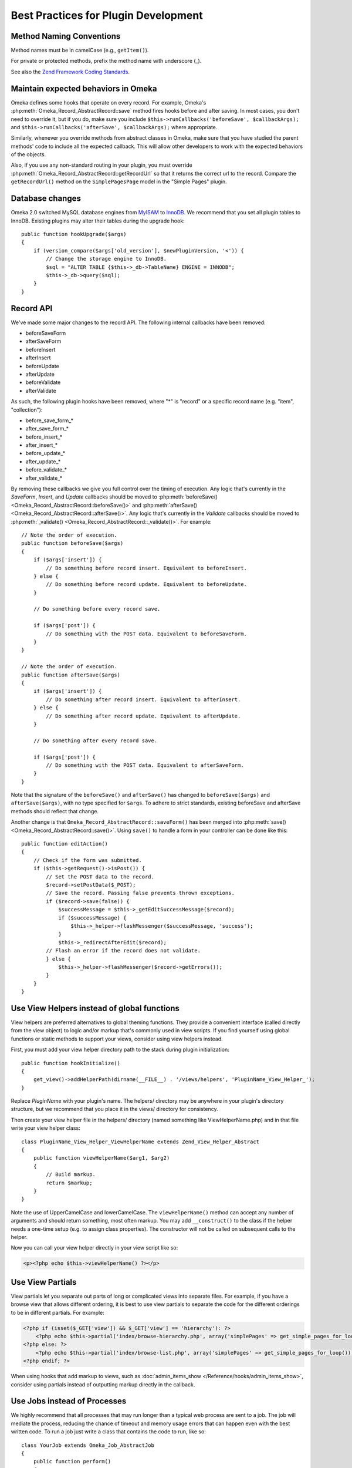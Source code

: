 .. _bestPracticesPlugins:


#####################################
Best Practices for Plugin Development
#####################################


*************************
Method Naming Conventions
*************************

Method names must be in camelCase (e.g., ``getItem()``).

For private or protected methods, prefix the method name with underscore (_).

See also the `Zend Framework Coding Standards <http://framework.zend.com/manual/1.12/en/coding-standard.naming-conventions.html>`_.

************************************
Maintain expected behaviors in Omeka
************************************

Omeka defines some hooks that operate on every record. For example, Omeka's :php:meth:`Omeka_Record_AbstractRecord::save` method fires hooks before and after saving. In most cases, you don't need to override it, but if you do, make sure you include ``$this->runCallbacks('beforeSave', $callbackArgs);`` and ``$this->runCallbacks('afterSave', $callbackArgs);`` where appropriate.

Similarly, whenever you override methods from abstract classes in Omeka, make sure that you have studied the parent methods' code to include all the expected callback. This will allow other developers to work with the expected behaviors of the objects.

Also, if you use any non-standard routing in your plugin, you must override :php:meth:`Omeka_Record_AbstractRecord::getRecordUrl` so that it returns the correct url to the record. Compare the ``getRecordUrl()`` method on the ``SimplePagesPage`` model in the "Simple Pages" plugin.

****************
Database changes
****************

Omeka 2.0 switched MySQL database engines from MyISAM_ to InnoDB_. We recommend 
that you set all plugin tables to InnoDB. Existing plugins may alter their 
tables during the upgrade hook::

    public function hookUpgrade($args)
    {
        if (version_compare($args['old_version'], $newPluginVersion, '<')) {
            // Change the storage engine to InnoDB.
            $sql = "ALTER TABLE {$this->_db->TableName} ENGINE = INNODB";
            $this->_db->query($sql);
        }
    }

.. _MyISAM: http://en.wikipedia.org/wiki/MyISAM
.. _InnoDB: http://en.wikipedia.org/wiki/InnoDB

**********
Record API
**********

We've made some major changes to the record API. The following internal 
callbacks have been removed:

* beforeSaveForm
* afterSaveForm
* beforeInsert
* afterInsert
* beforeUpdate
* afterUpdate
* beforeValidate
* afterValidate

As such, the following plugin hooks have been removed, where "*" is "record" or 
a specific record name (e.g. "item", "collection"):

* before_save_form_*
* after_save_form_*
* before_insert_*
* after_insert_*
* before_update_*
* after_update_*
* before_validate_*
* after_validate_*

By removing these callbacks we give you full control over the timing of 
execution. Any logic that's currently in the *SaveForm*, *Insert*, and *Update* 
callbacks should be moved to 
:php:meth:`beforeSave() <Omeka_Record_AbstractRecord::beforeSave()>` and 
:php:meth:`afterSave() <Omeka_Record_AbstractRecord::afterSave()>`. Any logic 
that's currently in the *Validate* callbacks should be moved to 
:php:meth:`_validate() <Omeka_Record_AbstractRecord::_validate()>`. For 
example::

    // Note the order of execution.
    public function beforeSave($args)
    {
        if ($args['insert']) {
            // Do something before record insert. Equivalent to beforeInsert.
        } else {
            // Do something before record update. Equivalent to beforeUpdate.
        }
     
        // Do something before every record save.
     
        if ($args['post']) {
            // Do something with the POST data. Equivalent to beforeSaveForm.
        }
    }
    
    // Note the order of execution.
    public function afterSave($args)
    {
        if ($args['insert']) {
            // Do something after record insert. Equivalent to afterInsert.
        } else {
            // Do something after record update. Equivalent to afterUpdate.
        }
     
        // Do something after every record save.
     
        if ($args['post']) {
            // Do something with the POST data. Equivalent to afterSaveForm.
        }
    }

Note that the signature of the ``beforeSave()`` and ``afterSave()`` has changed 
to ``beforeSave($args)`` and ``afterSave($args)``, with no type specified for 
``$args``. To adhere to strict standards, existing beforeSave and afterSave 
methods should reflect that change.

Another change is that ``Omeka_Record_AbstractRecord::saveForm()`` has been 
merged into :php:meth:`save() <Omeka_Record_AbstractRecord::save()>`. Using 
``save()`` to handle a form in your controller can be done like this::

    public function editAction()
    {
        // Check if the form was submitted.
        if ($this->getRequest()->isPost()) {
            // Set the POST data to the record.
            $record->setPostData($_POST);
            // Save the record. Passing false prevents thrown exceptions.
            if ($record->save(false)) {
                $successMessage = $this->_getEditSuccessMessage($record);
                if ($successMessage) {
                    $this->_helper->flashMessenger($successMessage, 'success');
                }
                $this->_redirectAfterEdit($record);
            // Flash an error if the record does not validate.
            } else {
                $this->_helper->flashMessenger($record->getErrors());
            }
        }
    }

********************************************
Use View Helpers instead of global functions
********************************************

View helpers are preferred alternatives to global theming functions. They 
provide a convenient interface (called directly from the view object) to logic 
and/or markup that's commonly used in view scripts. If you find yourself using 
global functions or static methods to support your views, consider using view 
helpers instead.

First, you must add your view helper directory path to the stack during plugin 
initialization::

    public function hookInitialize()
    {
        get_view()->addHelperPath(dirname(__FILE__) . '/views/helpers', 'PluginName_View_Helper_');
    }

Replace *PluginName* with your plugin's name. The helpers/ directory may be 
anywhere in your plugin's directory structure, but we recommend that you place 
it in the views/ directory for consistency.

Then create your view helper file in the helpers/ directory (named something 
like ViewHelperName.php) and in that file write your view helper class::

    class PluginName_View_Helper_ViewHelperName extends Zend_View_Helper_Abstract
    {
        public function viewHelperName($arg1, $arg2)
        {
            // Build markup.
            return $markup;
        }
    }

Note the use of UpperCamelCase and lowerCamelCase. The ``viewHelperName()`` 
method can accept any number of arguments and should return something, most 
often markup. You may add ``__construct()`` to the class if the helper needs a 
one-time setup (e.g. to assign class properties). The constructor will not be 
called on subsequent calls to the helper.

Now you can call your view helper directly in your view script like so:

.. code-block:: html+php

    <p><?php echo $this->viewHelperName() ?></p>

***************** 
Use View Partials
*****************

View partials let you separate out parts of long or complicated views into separate files. For example, if you have a browse view that allows different ordering, it is best to use view partials to separate the code for the different orderings to be in different partials. For example:

.. code-block:: html+php

    <?php if (isset($_GET['view']) && $_GET['view'] == 'hierarchy'): ?>
        <?php echo $this->partial('index/browse-hierarchy.php', array('simplePages' => get_simple_pages_for_loop())); ?>
    <?php else: ?>
        <?php echo $this->partial('index/browse-list.php', array('simplePages' => get_simple_pages_for_loop())); ?>
    <?php endif; ?>

When using hooks that add markup to views, such as 
:doc:`admin_items_show </Reference/hooks/admin_items_show>`, consider using 
partials instead of outputting markup directly in the callback.

*****************************
Use Jobs instead of Processes
*****************************

We highly recommend that all processes that may run longer than a typical web 
process are sent to a job. The job will mediate the process, reducing the chance 
of timeout and memory usage errors that can happen even with the best written 
code. To run a job just write a class that contains the code to run, like so::

    class YourJob extends Omeka_Job_AbstractJob
    {
        public function perform()
        {
            // code to run
        }
    }

You have two options on how to run the code: *default* and *long-running*. The 
default way is intended to run processes that, though are more 
processor-intensive than the typical web process, are usually not in danger of 
timing out. You can run these processes like so::

    Zend_Registry::get('bootstrap')->getResource('jobs')->send('YourJob');

Your other option is intended for processes that will most likely result in a 
timeout error if run as a normal web script. Processes that import thousands of 
records or convert hundreds of images are examples of such processes. You can 
run these processes like so::

    Zend_Registry::get('bootstrap')->getResource('jobs')->sendLongRunning('YourJob');

It's important to note that nothing that uses the job system should assume or 
require synchronicity with the web process. If your process has to be 
synchronous, it shouldn't be a job.

*******************************
Load Resources for Jobs At Will
*******************************

In previous versions, long running processes were fired directly through a 
background process via ``ProcessDispatcher::startProcess()``, which loaded 
resources (e.g. Db, Option, Pluginbroker) in phases. Phased loading is now 
removed in favor of loading resources when needed.

When using the background process adapter for your jobs (typically used for long 
running jobs), the following resources are pre-loaded for you: Autoloader, 
Config, Db, Options, Pluginbroker, Plugins, Jobs, Storage, Mail. If you need 
other resources, load them like so in your job::

    Zend_Registry::get('bootstrap')->bootstrap('YourResource');

************************************
Setting Up Your Plugin's Config Page
************************************

You can provide a configuration page that will be linked from the Plugins
page. Upon installing or upgrading a plugin that has a configuration form,
Omeka redirects the user to the configuration page.

You provide the markup for your configuration form by using the
:doc:`/Reference/hooks/config_form` hook. Plugins often just ``require`` or
``include`` a config_form.php file, but any form of output will work. That hook
is also the best place to read the current value of any options or other data
that needs to be set on the form.

Omeka will provide a framework for most of the page for you: the page heading,
the ``<form>`` element and the submit button are all provided and you do not
need to write them. 

To get form elements styled in a way that is consistent with the rest of the
Omeka admin interface, you just need to use a simple set of CSS classes:

.. code-block:: html+php

    <div class="field">
        <div class="two columns alpha">
            <?php echo get_view()->formLabel('some-element', __('Some Element')); ?>
        </div>
        <div class="inputs five columns omega">
            <p class="explanation">
                <?php echo __('Any explanatory text about the form element.'); ?>
            </p>
            <?php echo get_view()->formInput('some-element', $someElementValue); ?>
        </div>
    </div>

The submitted data will be sent back in a POST, and you can use the
:doc:`/Reference/hooks/config` hook to handle that data and actually update the
options or other settings.


***********************
Building Forms in Admin
***********************

Omeka 2.0 admin interface works with modern CSS and design practices, including responsive design. Omeka 2.0 therefore also includes a :php:class:`Omeka_Form_Admin` class to help you quickly and easily build simple forms. It should be suitable for building basic add/edit forms. The SimplePages plugin makes uses it, can can offer a good example of usage.

It is best to put your form-building logic into your controller, e.g. in a ``_getForm()`` method. The :php:class:`Omeka_Form_Admin` class works basically as follows.

If you are editing an existing record, instantiate it like so: ``$form = new Omeka_Form_Admin(array('record'=>$record);``

If the form is for a record (which is typically the case), pass the record as one of the options. Additionally, if you want a link to the record's public page on the admin side, pass ``'hasPublicPage'=>true`` as an option::

    $options = array('record'=>$record, 'hasPublicPage'=>true);

Other options available for :php:class:`Omeka_Form_Admin` are:

``string`` type
    Often, this will be the record type (e.g. 'simple_pages_page'), but can be anything. Hooks for the save panel follow the type that you give. See :ref:`admintypepanelbuttons` and :ref:`admintypepanelfields`.

``string`` editGroupCssClass
    Change the CSS classes for the 'main' edit area. This should rarely be necessary.

``string`` saveGroupCssClass
    Change the CSS classes for the save panel. This should rarely be necessary.



To add your form elements to the main editing area, use :php:meth:`Omeka_Form_Admin::addElementToEditGroup`. You can either pass in a ``Zend_Form_Element`` you have already built, or pass in the parameters to build the element as if you were creating one. For example, creating a text input looks like this::

     $form->addElementToEditGroup(
         'text', 'title',
         array(
             'id'=>'simple-pages-title',
             'size'  => 40,
             'value' => metadata($page, 'title'),
             'label' => 'Title',
             'description' => 'The title of the page (required).',
             'required' => true
         )
     );

The first argument specifies the element type (text, textarea, etc.). The second gives the name to be used on the element in the form. The third gives a keyed array of various attributes for the element, as well as a label and a description.

If you build the Zend_Form_Element yourself, you can simply pass that in as the first parameter and leave the rest empty.

In some cases, it makes sense to add an element directly to the save panel on the right. This should be reserved for small, peripheral data, such as whether a record is public or featured, if the model implements those features.

Doing so works similarly, using the :php:meth:`Omeka_Form_Admin::addElementToSaveGroup` method::

        $form->addElementToSaveGroup(
            'checkbox', 'is_published',
            array(
                'id' => 'simple_pages_is_published',
                'values' => array(1, 0),
                'checked' => metadata($page, 'is_published'),
                'label' => 'Publish this page?',
                'description' => 'Checking this box will make the page public and it will appear in Simple Page navigation.'
            )
        );

As with ``addElementToEditGroup()``, you can build the element yourself and pass it as the first parameter.

For more complex form requiring tabs and a variety of sections, you'll want to familiarize yourself with :doc:`understandingTheAdminCss`.

See also :ref:`workingwiththeadmintheme`, which includes more details of how the HTML is constructed, and the CSS classes involved.

******
Search
******

Omeka 2.0 allows any record to be full-text searchable, not just items, but also 
files, collections, exhibits, etc. This includes records implemented by your 
plugin.

Individual record indexing and bulk-indexing will only work on record types that 
have been registered via the new 
:doc:`search_record_types </Reference/filters/search_record_types>` filter::
    
    public function filterSearchRecordTypes($searchableRecordTypes)
    {
        // Register the name of your record class. The key should be the name 
        // of the record class; the value should be the human readable and 
        // internationalized version of the record type.
        $searchableRecordTypes['YourRecord'] = __('Your Record');
        return $searchableRecordTypes;
    }

Follow this template to make your record searchable::

    class YourRecord extends Omeka_Record_AbstractRecord
    {
        // Add the search mixin during _initializeMixins() and after any mixins
        // that can add search text, such as Mixin_ElementText. Doing this
        // tells Omeka that you want this record to be searchable.
        protected function _initializeMixins()
        {
            // Add the search mixin.
            $this->_mixins[] = new Mixin_Search($this);
        }
     
        // Use the afterSave() hook to set the record's search text data.
        protected function afterSave($args)
        {
            // A record's search text is public by default, but there are times
            // when this is not desired, e.g. when an item is marked as
            // private. Make a check to see if the record is public or private.
            if ($private) {
                // Setting the search text to private makes it invisible to
                // most users.
                $this->setSearchTextPrivate();
            }
     
            // Set the record's title. This will be used to identify the record
            // in the search results.
            $this->setSearchTextTitle($recordTitle);
     
            // Set the record's search text. Records that implement the
            // Mixin_ElementText mixin during _initializeMixins() will
            // automatically have all element texts added. Note that you
            // can add multiple search texts, which simply appends them.
            $this->addSearchText($recordTitle);
            $this->addSearchText($recordText);
        }
     
        // The search results need a route to the record show page, so build 
        // a routing array here. You can also assemble the URL yourself using 
        // the URL view helper and return the entire URL as a string.
        public function getRecordUrl($action)
        {
            if ('your-show-action' == $action) {
                return $yourCustomRecordShowUrl;
            }
            return array(
                'module' => 'your-module', 
                'controller' => 'your-controller', 
                'action' => $action,
                'id' => $this->id, 
            );
        }
    }

Once this is done you should enable the new search record type and re-index all 
records in your admin interface, under Settings > Search.

***********************
Customizing Search Type
***********************

Omeka now comes with three search query types: keyword (full text), boolean, and 
exact match. Full text and boolean use `MySQL's native full text engine`_, while 
exact match searches for all strings identical to the query.

.. _`MySQL's native full text engine`: http://dev.mysql.com/doc/refman/5.0/en/fulltext-search.html

Plugin authors may customize the type of search by implementing the 
:doc:`search_query_types </Reference/filters/search_query_types>` filter. For 
example, if you want to implement a "ends with" query type that searches for 
records that contain at least one word that ends with a string::

    public function filterSearchQueryTypes($queryTypes)
    {
        // Accept an array and return an array.
        function your_search_query_types_callback($queryTypes)
        {
            // Register the name of your custom query type. The key should be 
            // the type's GET query value; the values should be the human 
            // readable and internationalized version of the query type.
            $queryTypes['ends_with'] = __('Ends with');
            return $queryTypes;
        }
    }

Then you must modify the search SQL using the 
:doc:`search_sql </Reference/hooks/search_sql>` hook, like so::

    public function hookSearchSql($args)
    {
        $params = $args['params'];
        if ('ends_with' == $params['query_type']) {
            $select = $args['select'];
            // Make sure to reset the existing WHERE clause.
            $select->reset(Zend_Db_Select::WHERE);
            $select->where('`text` REGEXP ?', $params['query'] . '[[:>:]]');
        }
    }

Remember that you're searching against an aggregate of all texts associated with 
a record, not structured data about the record.
